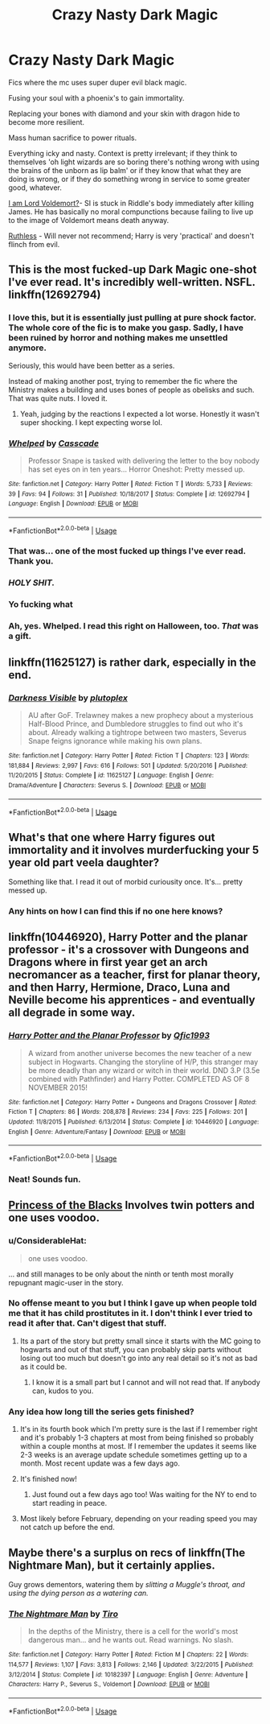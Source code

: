 #+TITLE: Crazy Nasty Dark Magic

* Crazy Nasty Dark Magic
:PROPERTIES:
:Author: totorox92
:Score: 21
:DateUnix: 1544468326.0
:DateShort: 2018-Dec-10
:FlairText: Request
:END:
Fics where the mc uses super duper evil black magic.

Fusing your soul with a phoenix's to gain immortality.

Replacing your bones with diamond and your skin with dragon hide to become more resilient.

Mass human sacrifice to power rituals.

Everything icky and nasty. Context is pretty irrelevant; if they think to themselves 'oh light wizards are so boring there's nothing wrong with using the brains of the unborn as lip balm' or if they know that what they are doing is wrong, or if they do something wrong in service to some greater good, whatever.

[[https://www.fanfiction.net/s/12980210/1/I-Am-Lord-Voldemort][I am Lord Voldemort?]]- SI is stuck in Riddle's body immediately after killing James. He has basically no moral compunctions because failing to live up to the image of Voldemort means death anyway.

[[https://www.fanfiction.net/s/10493620/1/Ruthless][Ruthless]] - Will never not recommend; Harry is very 'practical' and doesn't flinch from evil.


** This is the most fucked-up Dark Magic one-shot I've ever read. It's incredibly well-written. NSFL. linkffn(12692794)
:PROPERTIES:
:Author: FitzDizzyspells
:Score: 13
:DateUnix: 1544469184.0
:DateShort: 2018-Dec-10
:END:

*** I love this, but it is essentially just pulling at pure shock factor. The whole core of the fic is to make you gasp. Sadly, I have been ruined by horror and nothing makes me unsettled anymore.

Seriously, this would have been better as a series.

Instead of making another post, trying to remember the fic where the Ministry makes a building and uses bones of people as obelisks and such. That was quite nuts. I loved it.
:PROPERTIES:
:Author: ModernDayWeeaboo
:Score: 6
:DateUnix: 1544513787.0
:DateShort: 2018-Dec-11
:END:

**** Yeah, judging by the reactions I expected a lot worse. Honestly it wasn't super shocking. I kept expecting worse lol.
:PROPERTIES:
:Author: darkpothead
:Score: 1
:DateUnix: 1545020737.0
:DateShort: 2018-Dec-17
:END:


*** [[https://www.fanfiction.net/s/12692794/1/][*/Whelped/*]] by [[https://www.fanfiction.net/u/7949415/Casscade][/Casscade/]]

#+begin_quote
  Professor Snape is tasked with delivering the letter to the boy nobody has set eyes on in ten years... Horror Oneshot: Pretty messed up.
#+end_quote

^{/Site/:} ^{fanfiction.net} ^{*|*} ^{/Category/:} ^{Harry} ^{Potter} ^{*|*} ^{/Rated/:} ^{Fiction} ^{T} ^{*|*} ^{/Words/:} ^{5,733} ^{*|*} ^{/Reviews/:} ^{39} ^{*|*} ^{/Favs/:} ^{94} ^{*|*} ^{/Follows/:} ^{31} ^{*|*} ^{/Published/:} ^{10/18/2017} ^{*|*} ^{/Status/:} ^{Complete} ^{*|*} ^{/id/:} ^{12692794} ^{*|*} ^{/Language/:} ^{English} ^{*|*} ^{/Download/:} ^{[[http://www.ff2ebook.com/old/ffn-bot/index.php?id=12692794&source=ff&filetype=epub][EPUB]]} ^{or} ^{[[http://www.ff2ebook.com/old/ffn-bot/index.php?id=12692794&source=ff&filetype=mobi][MOBI]]}

--------------

*FanfictionBot*^{2.0.0-beta} | [[https://github.com/tusing/reddit-ffn-bot/wiki/Usage][Usage]]
:PROPERTIES:
:Author: FanfictionBot
:Score: 3
:DateUnix: 1544469192.0
:DateShort: 2018-Dec-10
:END:


*** That was... one of the most fucked up things I've ever read. Thank you.
:PROPERTIES:
:Author: smae998
:Score: 3
:DateUnix: 1544499542.0
:DateShort: 2018-Dec-11
:END:


*** /HOLY SHIT./
:PROPERTIES:
:Author: totorox92
:Score: 2
:DateUnix: 1544505153.0
:DateShort: 2018-Dec-11
:END:


*** Yo fucking what
:PROPERTIES:
:Author: aaronhowser1
:Score: 1
:DateUnix: 1544516769.0
:DateShort: 2018-Dec-11
:END:


*** Ah, yes. Whelped. I read this right on Halloween, too. /That/ was a gift.
:PROPERTIES:
:Author: Twinborne
:Score: 1
:DateUnix: 1544695934.0
:DateShort: 2018-Dec-13
:END:


** linkffn(11625127) is rather dark, especially in the end.
:PROPERTIES:
:Author: artemii7
:Score: 3
:DateUnix: 1544480364.0
:DateShort: 2018-Dec-11
:END:

*** [[https://www.fanfiction.net/s/11625127/1/][*/Darkness Visible/*]] by [[https://www.fanfiction.net/u/4787853/plutoplex][/plutoplex/]]

#+begin_quote
  AU after GoF. Trelawney makes a new prophecy about a mysterious Half-Blood Prince, and Dumbledore struggles to find out who it's about. Already walking a tightrope between two masters, Severus Snape feigns ignorance while making his own plans.
#+end_quote

^{/Site/:} ^{fanfiction.net} ^{*|*} ^{/Category/:} ^{Harry} ^{Potter} ^{*|*} ^{/Rated/:} ^{Fiction} ^{T} ^{*|*} ^{/Chapters/:} ^{123} ^{*|*} ^{/Words/:} ^{181,884} ^{*|*} ^{/Reviews/:} ^{2,997} ^{*|*} ^{/Favs/:} ^{616} ^{*|*} ^{/Follows/:} ^{501} ^{*|*} ^{/Updated/:} ^{5/20/2016} ^{*|*} ^{/Published/:} ^{11/20/2015} ^{*|*} ^{/Status/:} ^{Complete} ^{*|*} ^{/id/:} ^{11625127} ^{*|*} ^{/Language/:} ^{English} ^{*|*} ^{/Genre/:} ^{Drama/Adventure} ^{*|*} ^{/Characters/:} ^{Severus} ^{S.} ^{*|*} ^{/Download/:} ^{[[http://www.ff2ebook.com/old/ffn-bot/index.php?id=11625127&source=ff&filetype=epub][EPUB]]} ^{or} ^{[[http://www.ff2ebook.com/old/ffn-bot/index.php?id=11625127&source=ff&filetype=mobi][MOBI]]}

--------------

*FanfictionBot*^{2.0.0-beta} | [[https://github.com/tusing/reddit-ffn-bot/wiki/Usage][Usage]]
:PROPERTIES:
:Author: FanfictionBot
:Score: 1
:DateUnix: 1544480416.0
:DateShort: 2018-Dec-11
:END:


** What's that one where Harry figures out immortality and it involves murderfucking your 5 year old part veela daughter?

Something like that. I read it out of morbid curiousity once. It's... pretty messed up.
:PROPERTIES:
:Author: Heimdall1342
:Score: 4
:DateUnix: 1544548530.0
:DateShort: 2018-Dec-11
:END:

*** Any hints on how I can find this if no one here knows?
:PROPERTIES:
:Author: sleepydreamer77
:Score: 1
:DateUnix: 1544654219.0
:DateShort: 2018-Dec-13
:END:


** linkffn(10446920), Harry Potter and the planar professor - it's a crossover with Dungeons and Dragons where in first year get an arch necromancer as a teacher, first for planar theory, and then Harry, Hermione, Draco, Luna and Neville become his apprentices - and eventually all degrade in some way.
:PROPERTIES:
:Author: Ignorus
:Score: 3
:DateUnix: 1544523724.0
:DateShort: 2018-Dec-11
:END:

*** [[https://www.fanfiction.net/s/10446920/1/][*/Harry Potter and the Planar Professor/*]] by [[https://www.fanfiction.net/u/5426201/Qfic1993][/Qfic1993/]]

#+begin_quote
  A wizard from another universe becomes the new teacher of a new subject in Hogwarts. Changing the storyline of H/P, this stranger may be more deadly than any wizard or witch in their world. DND 3.P (3.5e combined with Pathfinder) and Harry Potter. COMPLETED AS OF 8 NOVEMBER 2015!
#+end_quote

^{/Site/:} ^{fanfiction.net} ^{*|*} ^{/Category/:} ^{Harry} ^{Potter} ^{+} ^{Dungeons} ^{and} ^{Dragons} ^{Crossover} ^{*|*} ^{/Rated/:} ^{Fiction} ^{T} ^{*|*} ^{/Chapters/:} ^{86} ^{*|*} ^{/Words/:} ^{208,878} ^{*|*} ^{/Reviews/:} ^{234} ^{*|*} ^{/Favs/:} ^{225} ^{*|*} ^{/Follows/:} ^{201} ^{*|*} ^{/Updated/:} ^{11/8/2015} ^{*|*} ^{/Published/:} ^{6/13/2014} ^{*|*} ^{/Status/:} ^{Complete} ^{*|*} ^{/id/:} ^{10446920} ^{*|*} ^{/Language/:} ^{English} ^{*|*} ^{/Genre/:} ^{Adventure/Fantasy} ^{*|*} ^{/Download/:} ^{[[http://www.ff2ebook.com/old/ffn-bot/index.php?id=10446920&source=ff&filetype=epub][EPUB]]} ^{or} ^{[[http://www.ff2ebook.com/old/ffn-bot/index.php?id=10446920&source=ff&filetype=mobi][MOBI]]}

--------------

*FanfictionBot*^{2.0.0-beta} | [[https://github.com/tusing/reddit-ffn-bot/wiki/Usage][Usage]]
:PROPERTIES:
:Author: FanfictionBot
:Score: 1
:DateUnix: 1544523742.0
:DateShort: 2018-Dec-11
:END:


*** Neat! Sounds fun.
:PROPERTIES:
:Author: totorox92
:Score: 1
:DateUnix: 1544540870.0
:DateShort: 2018-Dec-11
:END:


** [[https://m.fanfiction.net/s/8233291/1/Princess-of-the-Blacks][Princess of the Blacks]] Involves twin potters and one uses voodoo.
:PROPERTIES:
:Author: Garanar
:Score: 5
:DateUnix: 1544471738.0
:DateShort: 2018-Dec-10
:END:

*** u/ConsiderableHat:
#+begin_quote
  one uses voodoo.
#+end_quote

... and still manages to be only about the ninth or tenth most morally repugnant magic-user in the story.
:PROPERTIES:
:Author: ConsiderableHat
:Score: 12
:DateUnix: 1544486746.0
:DateShort: 2018-Dec-11
:END:


*** No offense meant to you but I think I gave up when people told me that it has child prostitutes in it. I don't think I ever tried to read it after that. Can't digest that stuff.
:PROPERTIES:
:Author: MoD_Peverell
:Score: 6
:DateUnix: 1544492699.0
:DateShort: 2018-Dec-11
:END:

**** Its a part of the story but pretty small since it starts with the MC going to hogwarts and out of that stuff, you can probably skip parts without losing out too much but doesn't go into any real detail so it's not as bad as it could be.
:PROPERTIES:
:Author: Garanar
:Score: 3
:DateUnix: 1544492827.0
:DateShort: 2018-Dec-11
:END:

***** I know it is a small part but I cannot and will not read that. If anybody can, kudos to you.
:PROPERTIES:
:Author: MoD_Peverell
:Score: 4
:DateUnix: 1544494225.0
:DateShort: 2018-Dec-11
:END:


*** Any idea how long till the series gets finished?
:PROPERTIES:
:Author: NewDarkAgesAhead
:Score: 1
:DateUnix: 1544494810.0
:DateShort: 2018-Dec-11
:END:

**** It's in its fourth book which I'm pretty sure is the last if I remember right and it's probably 1-3 chapters at most from being finished so probably within a couple months at most. If I remember the updates it seems like 2-3 weeks is an average update schedule sometimes getting up to a month. Most recent update was a few days ago.
:PROPERTIES:
:Author: Garanar
:Score: 3
:DateUnix: 1544494909.0
:DateShort: 2018-Dec-11
:END:


**** It's finished now!
:PROPERTIES:
:Author: liometopum
:Score: 2
:DateUnix: 1546986866.0
:DateShort: 2019-Jan-09
:END:

***** Just found out a few days ago too! Was waiting for the NY to end to start reading in peace.
:PROPERTIES:
:Author: NewDarkAgesAhead
:Score: 1
:DateUnix: 1547023843.0
:DateShort: 2019-Jan-09
:END:


**** Most likely before February, depending on your reading speed you may not catch up before the end.
:PROPERTIES:
:Author: DracoVictorious
:Score: 1
:DateUnix: 1544509492.0
:DateShort: 2018-Dec-11
:END:


** Maybe there's a surplus on recs of linkffn(The Nightmare Man), but it certainly applies.

Guy grows dementors, watering them by /slitting a Muggle's throat, and using the dying person as a watering can./
:PROPERTIES:
:Author: Twinborne
:Score: 2
:DateUnix: 1544695792.0
:DateShort: 2018-Dec-13
:END:

*** [[https://www.fanfiction.net/s/10182397/1/][*/The Nightmare Man/*]] by [[https://www.fanfiction.net/u/1274947/Tiro][/Tiro/]]

#+begin_quote
  In the depths of the Ministry, there is a cell for the world's most dangerous man... and he wants out. Read warnings. No slash.
#+end_quote

^{/Site/:} ^{fanfiction.net} ^{*|*} ^{/Category/:} ^{Harry} ^{Potter} ^{*|*} ^{/Rated/:} ^{Fiction} ^{M} ^{*|*} ^{/Chapters/:} ^{22} ^{*|*} ^{/Words/:} ^{114,577} ^{*|*} ^{/Reviews/:} ^{1,107} ^{*|*} ^{/Favs/:} ^{3,813} ^{*|*} ^{/Follows/:} ^{2,146} ^{*|*} ^{/Updated/:} ^{3/22/2015} ^{*|*} ^{/Published/:} ^{3/12/2014} ^{*|*} ^{/Status/:} ^{Complete} ^{*|*} ^{/id/:} ^{10182397} ^{*|*} ^{/Language/:} ^{English} ^{*|*} ^{/Genre/:} ^{Adventure} ^{*|*} ^{/Characters/:} ^{Harry} ^{P.,} ^{Severus} ^{S.,} ^{Voldemort} ^{*|*} ^{/Download/:} ^{[[http://www.ff2ebook.com/old/ffn-bot/index.php?id=10182397&source=ff&filetype=epub][EPUB]]} ^{or} ^{[[http://www.ff2ebook.com/old/ffn-bot/index.php?id=10182397&source=ff&filetype=mobi][MOBI]]}

--------------

*FanfictionBot*^{2.0.0-beta} | [[https://github.com/tusing/reddit-ffn-bot/wiki/Usage][Usage]]
:PROPERTIES:
:Author: FanfictionBot
:Score: 1
:DateUnix: 1544695805.0
:DateShort: 2018-Dec-13
:END:

